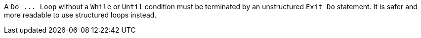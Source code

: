 A ``++Do ... Loop++`` without a ``++While++`` or ``++Until++`` condition must be terminated by an unstructured ``++Exit Do++`` statement. It is safer and more readable to use structured loops instead.
